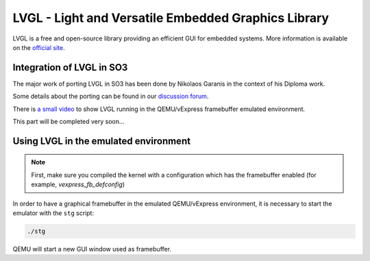 
LVGL - Light and Versatile Embedded Graphics Library
====================================================

LVGL is a free and open-source library providing an efficient GUI for embedded systems.
More information is available on the `official site <https://lvgl.io/>`__.

Integration of LVGL in SO3
--------------------------

The major work of porting LVGL in SO3 has been done by Nikolaos Garanis in the context of his Diploma work.

Some details about the porting can be found in our `discussion forum <https://discourse.heig-vd.ch/t/graphics-support-for-so3/41/18>`__.

There is `a small video <LVGL_qemu_>`__ to show LVGL running in the QEMU/vExpress framebuffer emulated environment.


This part will be completed very soon...


.. _LVGL_qemu: https://youtu.be/skn_mp3ZBhI

Using LVGL in the emulated environment
--------------------------------------

.. note::

   First, make sure you compiled the kernel with a configuration
   which has the framebuffer enabled (for example, *vexpress_fb_defconfig*)
   
In order to have a graphical framebuffer in the emulated QEMU/vExpress 
environment, it is necessary to start the emulator with the ``stg`` script:

.. code-block:: bash

   ./stg
   
QEMU will start a new GUI window used as framebuffer.


